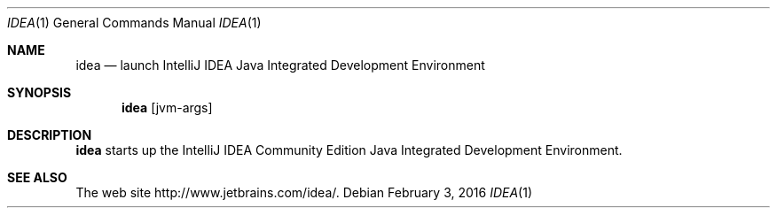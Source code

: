 .\"     $OpenBSD: idea.1,v 1.2 2016/02/03 20:47:13 zhuk Exp $
.Dd $Mdocdate: February 3 2016 $
.Dt IDEA 1
.Os
.Sh NAME
.Nm idea
.Nd launch IntelliJ IDEA Java Integrated Development Environment
.Sh SYNOPSIS
.Nm
.Op jvm-args
.Sh DESCRIPTION
.Nm
starts up the IntelliJ IDEA Community Edition Java Integrated
Development Environment.
.Sh SEE ALSO
The web site
.Lk http://www.jetbrains.com/idea/ .
